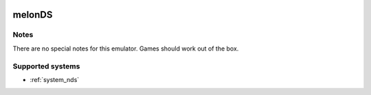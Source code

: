 .. image:: /global/assets/emulators/melonds.png
	:width: 25%

.. _emulator_melonds:

melonDS
=======

Notes
~~~~~

There are no special notes for this emulator. Games should work out of the box.

Supported systems
~~~~~~~~~~~~~~~~~
- :ref:`system_nds`